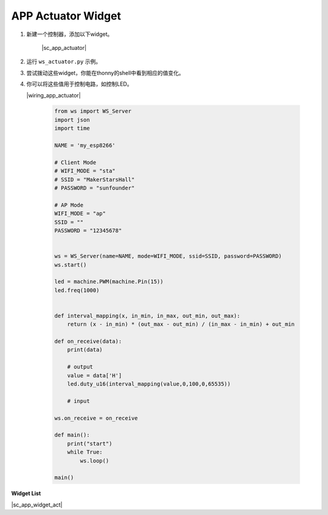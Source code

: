 APP Actuator Widget
===================

1. 新建一个控制器，添加以下widget。

    |sc_app_actuator|

#. 运行 ``ws_actuator.py`` 示例。

#. 尝试拨动这些widget，你能在thonny的shell中看到相应的值变化。

#. 你可以将这些值用于控制电路，如控制LED。

   |wiring_app_actuator|


    .. code-block:: python

        from ws import WS_Server
        import json
        import time

        NAME = 'my_esp8266'

        # Client Mode
        # WIFI_MODE = "sta"
        # SSID = "MakerStarsHall"
        # PASSWORD = "sunfounder"

        # AP Mode
        WIFI_MODE = "ap"
        SSID = ""
        PASSWORD = "12345678"


        ws = WS_Server(name=NAME, mode=WIFI_MODE, ssid=SSID, password=PASSWORD)
        ws.start()

        led = machine.PWM(machine.Pin(15))
        led.freq(1000)


        def interval_mapping(x, in_min, in_max, out_min, out_max):
            return (x - in_min) * (out_max - out_min) / (in_max - in_min) + out_min

        def on_receive(data):
            print(data)
            
            # output
            value = data['H']
            led.duty_u16(interval_mapping(value,0,100,0,65535))
            
            # input

        ws.on_receive = on_receive

        def main():
            print("start")
            while True:
                ws.loop()

        main()

**Widget List**

|sc_app_widget_act|